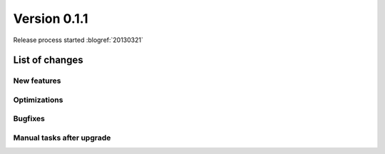 ==========================
Version 0.1.1
==========================

Release process started :blogref:`20130321`

List of changes
===============

New features
------------

Optimizations
-------------

Bugfixes
--------

Manual tasks after upgrade
--------------------------



